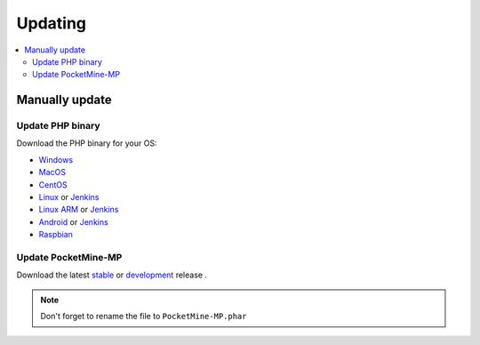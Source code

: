 .. _update:

Updating
========

.. contents::
	:local:
	:depth: 2

Manually update
---------------

Update PHP binary
+++++++++++++++++

Download the PHP binary for your OS:

* `Windows <Win-Bintray_>`_
* `MacOS <PHP-Bintray_>`_
* `CentOS <PHP-Bintray_>`_
* `Linux <PHP-Bintray_>`_ or `Jenkins <PHP-Jenkins_>`_
* `Linux ARM <PHP-Bintray->`_ or `Jenkins <PHP-Jenkins_>`_
* `Android <PHP-Bintray_>`_ or `Jenkins <PHP-Jenkins_>`_
* `Raspbian <PHP-Bintray_>`_

Update PocketMine-MP
++++++++++++++++++++

Download the latest `stable <PM-Stable_>`_ or `development <PM-Dev_>`_ release .

.. note:: Don't forget to rename the file to ``PocketMine-MP.phar``

.. _Win-Bintray: https://bintray.com/pocketmine/PocketMine/Windows-PHP-Binaries/view#files
.. _PHP-Bintray: https://bintray.com/pocketmine/PocketMine/Unix-PHP-Binaries/view#files
.. _PHP-Jenkins: http://jenkins.pocketmine.net/
.. _PM-Stable: https://github.com/PocketMine/PocketMine-MP/releases
.. _PM-Dev: http://jenkins.pocketmine.net/job/PocketMine-MP/
